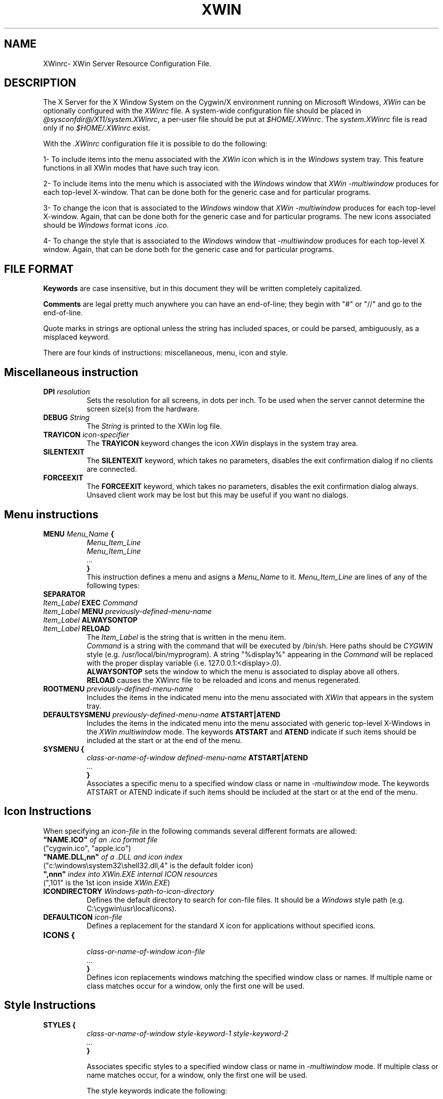 .TH XWIN @filemansuffix@ @vendorversion@


.SH NAME
XWinrc\- XWin Server Resource Configuration File.


.SH DESCRIPTION
The X Server for the X Window System on the Cygwin/X environment
running on Microsoft Windows, \fIXWin\fP can be optionally configured
with the \fIXWinrc\fP file.  A system-wide configuration file should
be placed in \fI
@sysconfdir@/X11/system.XWinrc\fP, a per-user file
should be put at \fI$HOME/.XWinrc\fP.  The \fIsystem.XWinrc\fP file is
read only if no \fI$HOME/.XWinrc\fP exist.
.PP
With the \fI.XWinrc\fP configuration file it is possible to do the
following:
.PP
1- To include items into the menu associated with the \fIXWin\fP icon
which is in the \fIWindows\fP system tray.  This feature functions in
all XWin modes that have such tray icon.
.PP
2- To include items into the menu which is associated with the
\fIWindows\fP window that \fIXWin -multiwindow\fP produces for each
top-level X-window.  That can be done both for the generic case and
for particular programs.
.PP
3- To change the icon that is associated to the \fIWindows\fP window
that \fIXWin -multiwindow\fP produces for each top-level X-window.
Again, that can be done both for the generic case and for particular
programs.  The new icons associated should be \fIWindows\fP format
icons \fI.ico\fP.
.PP
4- To change the style that is associated to the \fIWindows\fP window
that \fI-multiwindow\fP produces for  each  top-level  X window.   Again,
that can be done both for the generic case and for particular programs.


.SH FILE FORMAT
.B Keywords
are case insensitive, but in this document they will be written
completely capitalized.
.PP
.B Comments
are legal pretty much anywhere you can have an end-of-line; they
begin with "#" or "//" and go to the end-of-line.
.PP
Quote marks in strings are optional unless the string has included spaces,
or could be parsed, ambiguously, as a misplaced keyword.
.PP
There are four kinds of instructions: miscellaneous, menu, icon and style.


.SH Miscellaneous instruction
.TP 8
.B DPI \fIresolution\fP
Sets the resolution for all screens, in dots per inch.  To be used when
the server cannot determine the screen size(s) from the hardware.

.TP 8
.B DEBUG \fIString\fP
The \fIString\fP is printed to the XWin log file.

.TP 8
.B TRAYICON \fIicon-specifier\fB
The \fBTRAYICON\fP keyword changes the icon \fIXWin\fP displays in the
system tray area.

.TP 8
.B SILENTEXIT
The \fBSILENTEXIT\fP keyword, which takes no parameters, disables the
exit confirmation dialog if no clients are connected.

.TP 8
.B FORCEEXIT
The \fBFORCEEXIT\fP keyword, which takes no parameters, disables the
exit confirmation dialog always.  Unsaved client work may be lost but
this may be useful if you want no dialogs.

.SH Menu instructions
.TP 8
.B MENU \fIMenu_Name\fP {
.br
.B       \fIMenu_Item_Line\fP
.br
.B       \fIMenu_Item_Line\fP
.br
.B        \fI...\fP
.br
.B }
.br
This instruction defines a menu and asigns a \fIMenu_Name\fP to it.
\fIMenu_Item_Line\fP are lines  of any of the following types:
.TP 8
.B SEPARATOR
.TP 8
.B \fIItem_Label\fP  EXEC \fICommand\fP
.TP 8
.B \fIItem_Label\fP  MENU \fIpreviously-defined-menu-name\fP
.TP 8
.B \fIItem_Label\fP  ALWAYSONTOP
.TP 8
.B \fIItem_Label\fP  RELOAD
.br
The \fIItem_Label\fP is the string that is written in the menu item.
.br
\fICommand\fP is a string with the command that will be executed by /bin/sh.
Here paths should be \fICYGWIN\fP style (e.g. /usr/local/bin/myprogram).
A string "%display%" appearing in the \fICommand\fP will be replaced
with the proper display variable (i.e. 127.0.0.1:<display>.0).
.br
\fBALWAYSONTOP\fP sets the window to which the menu is associated to
display above all others.
.br
\fBRELOAD\fP causes the XWinrc file to be reloaded and icons and menus
regenerated.
.TP 8
.B ROOTMENU \fIpreviously-defined-menu-name\fP
Includes the items in the indicated menu into the menu associated with
\fIXWin\fP that appears in the system tray.
.TP 8
.B DEFAULTSYSMENU \fIpreviously-defined-menu-name\fP ATSTART|ATEND
Includes the items in the indicated menu into the menu associated with
generic top-level X-Windows in the \fIXWin\fP \fImultiwindow\fP mode.  The
keywords \fBATSTART\fP and \fBATEND\fP indicate if such items should be
included at the start or at the end of the menu.
.TP 8
.B SYSMENU {
  \fIclass-or-name-of-window\fP \fIdefined-menu-name\fP \fBATSTART|ATEND\fP
.br
  \fI...\fP
.br
  \fB}\fP
.br
Associates a specific menu to a specified window class or name
in \fI-multiwindow\fP mode. The keywords ATSTART or ATEND indicate if
such items should be included at the start or at the end of the menu.


.SH Icon Instructions
When specifying an \fIicon-file\fP in the following commands several different formats are allowed:
.br
\fB"NAME.ICO"\fP\fI of an .ico format file\fP
.br
\t \t ("cygwin.ico", "apple.ico")
.br
\fB"NAME.DLL,nn"\fP\fI of a .DLL and icon index\fP
.br
\t \t ("c:\\windows\\system32\\shell32.dll,4" is the default folder icon)
.br
\fB",nnn"\fP\fI index into XWin.EXE internal ICON resources\fP
.br
\t \t (",101" is the 1st icon inside \fIXWin.EXE\fP)
.TP 8
.B ICONDIRECTORY \fIWindows-path-to-icon-directory\fP
Defines the default directory to search for \ficon-file\fP files.
It should be a \fIWindows\fP style path (e.g. C:\\cygwin\\usr\\local\\icons).
.TP 8
.B DEFAULTICON \fIicon-file\fP
Defines a replacement for the standard X icon for applications without
specified icons.
.TP 8
.B ICONS {
.br
 \fIclass-or-name-of-window\fP \fIicon-file\fP
.br
  \fI...\fP
.br
  \fB}\fP
.br
Defines icon replacements windows matching the specified window class or names.
If multiple name or class matches occur for a window, only the first one
will be used.

.SH Style Instructions
.TP 8
.B STYLES {
\fIclass-or-name-of-window\fP \fIstyle-keyword-1\fP \fIstyle-keyword-2\fP
.br
  \fI...\fP
.br
\fB}\fP

Associates specific styles to a specified window class or name
in \fI-multiwindow\fP mode.  If multiple class or name matches occur,
for a window, only the first one will be used.

The style keywords indicate the following:

\fIstyle-keyword-1\fP

\fBTOPMOST\fP
.br
Open the class or name above all NOTOPMOST Microsoft Windows
.br
\fBMAXIMIZE\fP
.br
Start the class or name fullscreen.
.br
\fBMINIMIZE\fP
.br
Start the class or name iconic.
.br
\fBBOTTOM\fP
.br
Open the class or name below all Windows windows.
.br

\fIstyle-keyword-2\fP

\fBNOTITLE\fP
.br
No Windows title bar, for the class or name.
.br
\fBOUTLINE\fP
.br
No Windows title bar and just a thin-line border, for the class or name.
.br
\fBNOFRAME\fP
.br
No Windows title bar or border, for the class or name.

One keyword in \fIstyle-keyword-1\fP can be used with one keyword in \fIstyle-keyword-2\fP,
or any keyword can be used singly.


.SH EXAMPLE
.TP 8
This example adds an Xterm menu item to the system tray icon
\fBMENU systray {
.br
\t xterm  EXEC "xterm -display %display% -sb -sl 999"
.br
\t SEPARATOR
.br
}
.br
ROOTMENU systray
\fP

.TP 8
This example makes an oclock window frameless in \fI-multiwindow\fP mode
\fBSTYLES {
.br
\t oclock NOFRAME
.br
}



.SH "SEE ALSO"
 XWin(1)


.SH AUTHOR
The XWinrc feature of XWin was written primarily by Earle F. Philhower
III.  Extended for style configuration by Colin Harrison.
